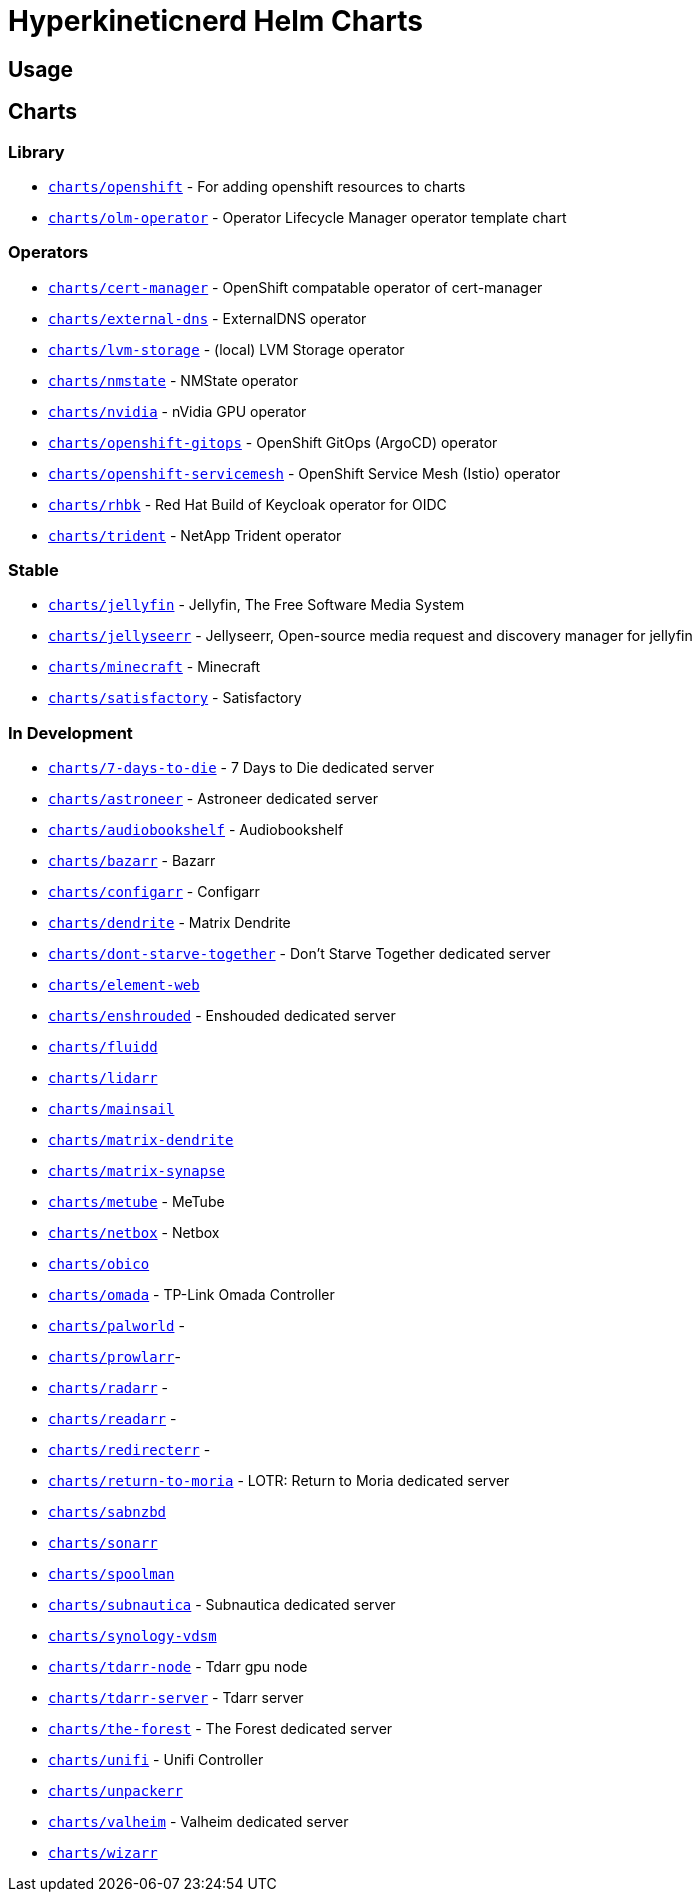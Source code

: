 = Hyperkineticnerd Helm Charts

== Usage

== Charts

=== Library

* https://github.com/hyperkineticnerd/helm-charts/tree/main/charts/openshift[`charts/openshift`] - For adding openshift resources to charts
* https://github.com/hyperkineticnerd/helm-charts/tree/main/charts/olm-operator[`charts/olm-operator`] - Operator Lifecycle Manager operator template chart

=== Operators

* https://github.com/hyperkineticnerd/helm-charts/tree/main/charts/cert-manager[`charts/cert-manager`] - OpenShift compatable operator of cert-manager
* https://github.com/hyperkineticnerd/helm-charts/tree/main/charts/external-dns[`charts/external-dns`] - ExternalDNS operator
* https://github.com/hyperkineticnerd/helm-charts/tree/main/charts/lvm-storage[`charts/lvm-storage`] - (local) LVM Storage operator
* https://github.com/hyperkineticnerd/helm-charts/tree/main/charts/nmstate[`charts/nmstate`] - NMState operator
* https://github.com/hyperkineticnerd/helm-charts/tree/main/charts/nvidia[`charts/nvidia`] - nVidia GPU operator
* https://github.com/hyperkineticnerd/helm-charts/tree/main/charts/openshift-gitops[`charts/openshift-gitops`] - OpenShift GitOps (ArgoCD) operator
* https://github.com/hyperkineticnerd/helm-charts/tree/main/charts/openshift-servicemesh[`charts/openshift-servicemesh`] - OpenShift Service Mesh (Istio) operator
* https://github.com/hyperkineticnerd/helm-charts/tree/main/charts/rhbk[`charts/rhbk`] - Red Hat Build of Keycloak operator for OIDC
* https://github.com/hyperkineticnerd/helm-charts/tree/main/charts/trident[`charts/trident`] - NetApp Trident operator

=== Stable

* https://github.com/hyperkineticnerd/helm-charts/tree/main/charts/jellyfin[`charts/jellyfin`] - Jellyfin, The Free Software Media System
* https://github.com/hyperkineticnerd/helm-charts/tree/main/charts/jellyseerr[`charts/jellyseerr`] - Jellyseerr, Open-source media request and discovery manager for jellyfin
* https://github.com/hyperkineticnerd/helm-charts/tree/main/charts/minecraft[`charts/minecraft`] - Minecraft
* https://github.com/hyperkineticnerd/helm-charts/tree/main/charts/satisfactory[`charts/satisfactory`] - Satisfactory

=== In Development

* https://github.com/hyperkineticnerd/helm-charts/tree/main/charts/7-days-to-die[`charts/7-days-to-die`] - 7 Days to Die dedicated server
* https://github.com/hyperkineticnerd/helm-charts/tree/main/charts/astroneer[`charts/astroneer`] - Astroneer dedicated server
* https://github.com/hyperkineticnerd/helm-charts/tree/main/charts/audiobookshelf[`charts/audiobookshelf`] - Audiobookshelf
* https://github.com/hyperkineticnerd/helm-charts/tree/main/charts/bazarr[`charts/bazarr`] - Bazarr
* https://github.com/hyperkineticnerd/helm-charts/tree/main/charts/configarr[`charts/configarr`] - Configarr
* https://github.com/hyperkineticnerd/helm-charts/tree/main/charts/dendrite[`charts/dendrite`] - Matrix Dendrite
* https://github.com/hyperkineticnerd/helm-charts/tree/main/charts/dont-starve-together[`charts/dont-starve-together`] - Don't Starve Together dedicated server
* https://github.com/hyperkineticnerd/helm-charts/tree/main/charts/element-web[`charts/element-web`]
* https://github.com/hyperkineticnerd/helm-charts/tree/main/charts/enshrouded[`charts/enshrouded`] - Enshouded dedicated server
* https://github.com/hyperkineticnerd/helm-charts/tree/main/charts/fluidd[`charts/fluidd`]
* https://github.com/hyperkineticnerd/helm-charts/tree/main/charts/lidarr[`charts/lidarr`]
* https://github.com/hyperkineticnerd/helm-charts/tree/main/charts/mainsail[`charts/mainsail`]
* https://github.com/hyperkineticnerd/helm-charts/tree/main/charts/matrix-dendrite[`charts/matrix-dendrite`]
* https://github.com/hyperkineticnerd/helm-charts/tree/main/charts/matrix-synapse[`charts/matrix-synapse`]
* https://github.com/hyperkineticnerd/helm-charts/tree/main/charts/metube[`charts/metube`] - MeTube
* https://github.com/hyperkineticnerd/helm-charts/tree/main/charts/netbox[`charts/netbox`] - Netbox
* https://github.com/hyperkineticnerd/helm-charts/tree/main/charts/obico[`charts/obico`]
* https://github.com/hyperkineticnerd/helm-charts/tree/main/charts/omada[`charts/omada`] - TP-Link Omada Controller
* https://github.com/hyperkineticnerd/helm-charts/tree/main/charts/palworld[`charts/palworld`] -
* https://github.com/hyperkineticnerd/helm-charts/tree/main/charts/prowlarr[`charts/prowlarr`]- 
* https://github.com/hyperkineticnerd/helm-charts/tree/main/charts/radarr[`charts/radarr`] -
* https://github.com/hyperkineticnerd/helm-charts/tree/main/charts/readarr[`charts/readarr`] -
* https://github.com/hyperkineticnerd/helm-charts/tree/main/charts/redirecterr[`charts/redirecterr`] -
* https://github.com/hyperkineticnerd/helm-charts/tree/main/charts/return-to-moria[`charts/return-to-moria`] - LOTR: Return to Moria dedicated server
* https://github.com/hyperkineticnerd/helm-charts/tree/main/charts/sabnzbd[`charts/sabnzbd`]
* https://github.com/hyperkineticnerd/helm-charts/tree/main/charts/sonarr[`charts/sonarr`]
* https://github.com/hyperkineticnerd/helm-charts/tree/main/charts/spoolman[`charts/spoolman`]
* https://github.com/hyperkineticnerd/helm-charts/tree/main/charts/subnautica[`charts/subnautica`] - Subnautica dedicated server
* https://github.com/hyperkineticnerd/helm-charts/tree/main/charts/synology-vdsm[`charts/synology-vdsm`]
* https://github.com/hyperkineticnerd/helm-charts/tree/main/charts/tdarr-node[`charts/tdarr-node`] - Tdarr gpu node
* https://github.com/hyperkineticnerd/helm-charts/tree/main/charts/tdarr-server[`charts/tdarr-server`] - Tdarr server
* https://github.com/hyperkineticnerd/helm-charts/tree/main/charts/the-forest[`charts/the-forest`] - The Forest dedicated server
* https://github.com/hyperkineticnerd/helm-charts/tree/main/charts/unifi[`charts/unifi`] - Unifi Controller
* https://github.com/hyperkineticnerd/helm-charts/tree/main/charts/unpackerr[`charts/unpackerr`]
* https://github.com/hyperkineticnerd/helm-charts/tree/main/charts/valheim[`charts/valheim`] - Valheim dedicated server
* https://github.com/hyperkineticnerd/helm-charts/tree/main/charts/wizarr[`charts/wizarr`]
